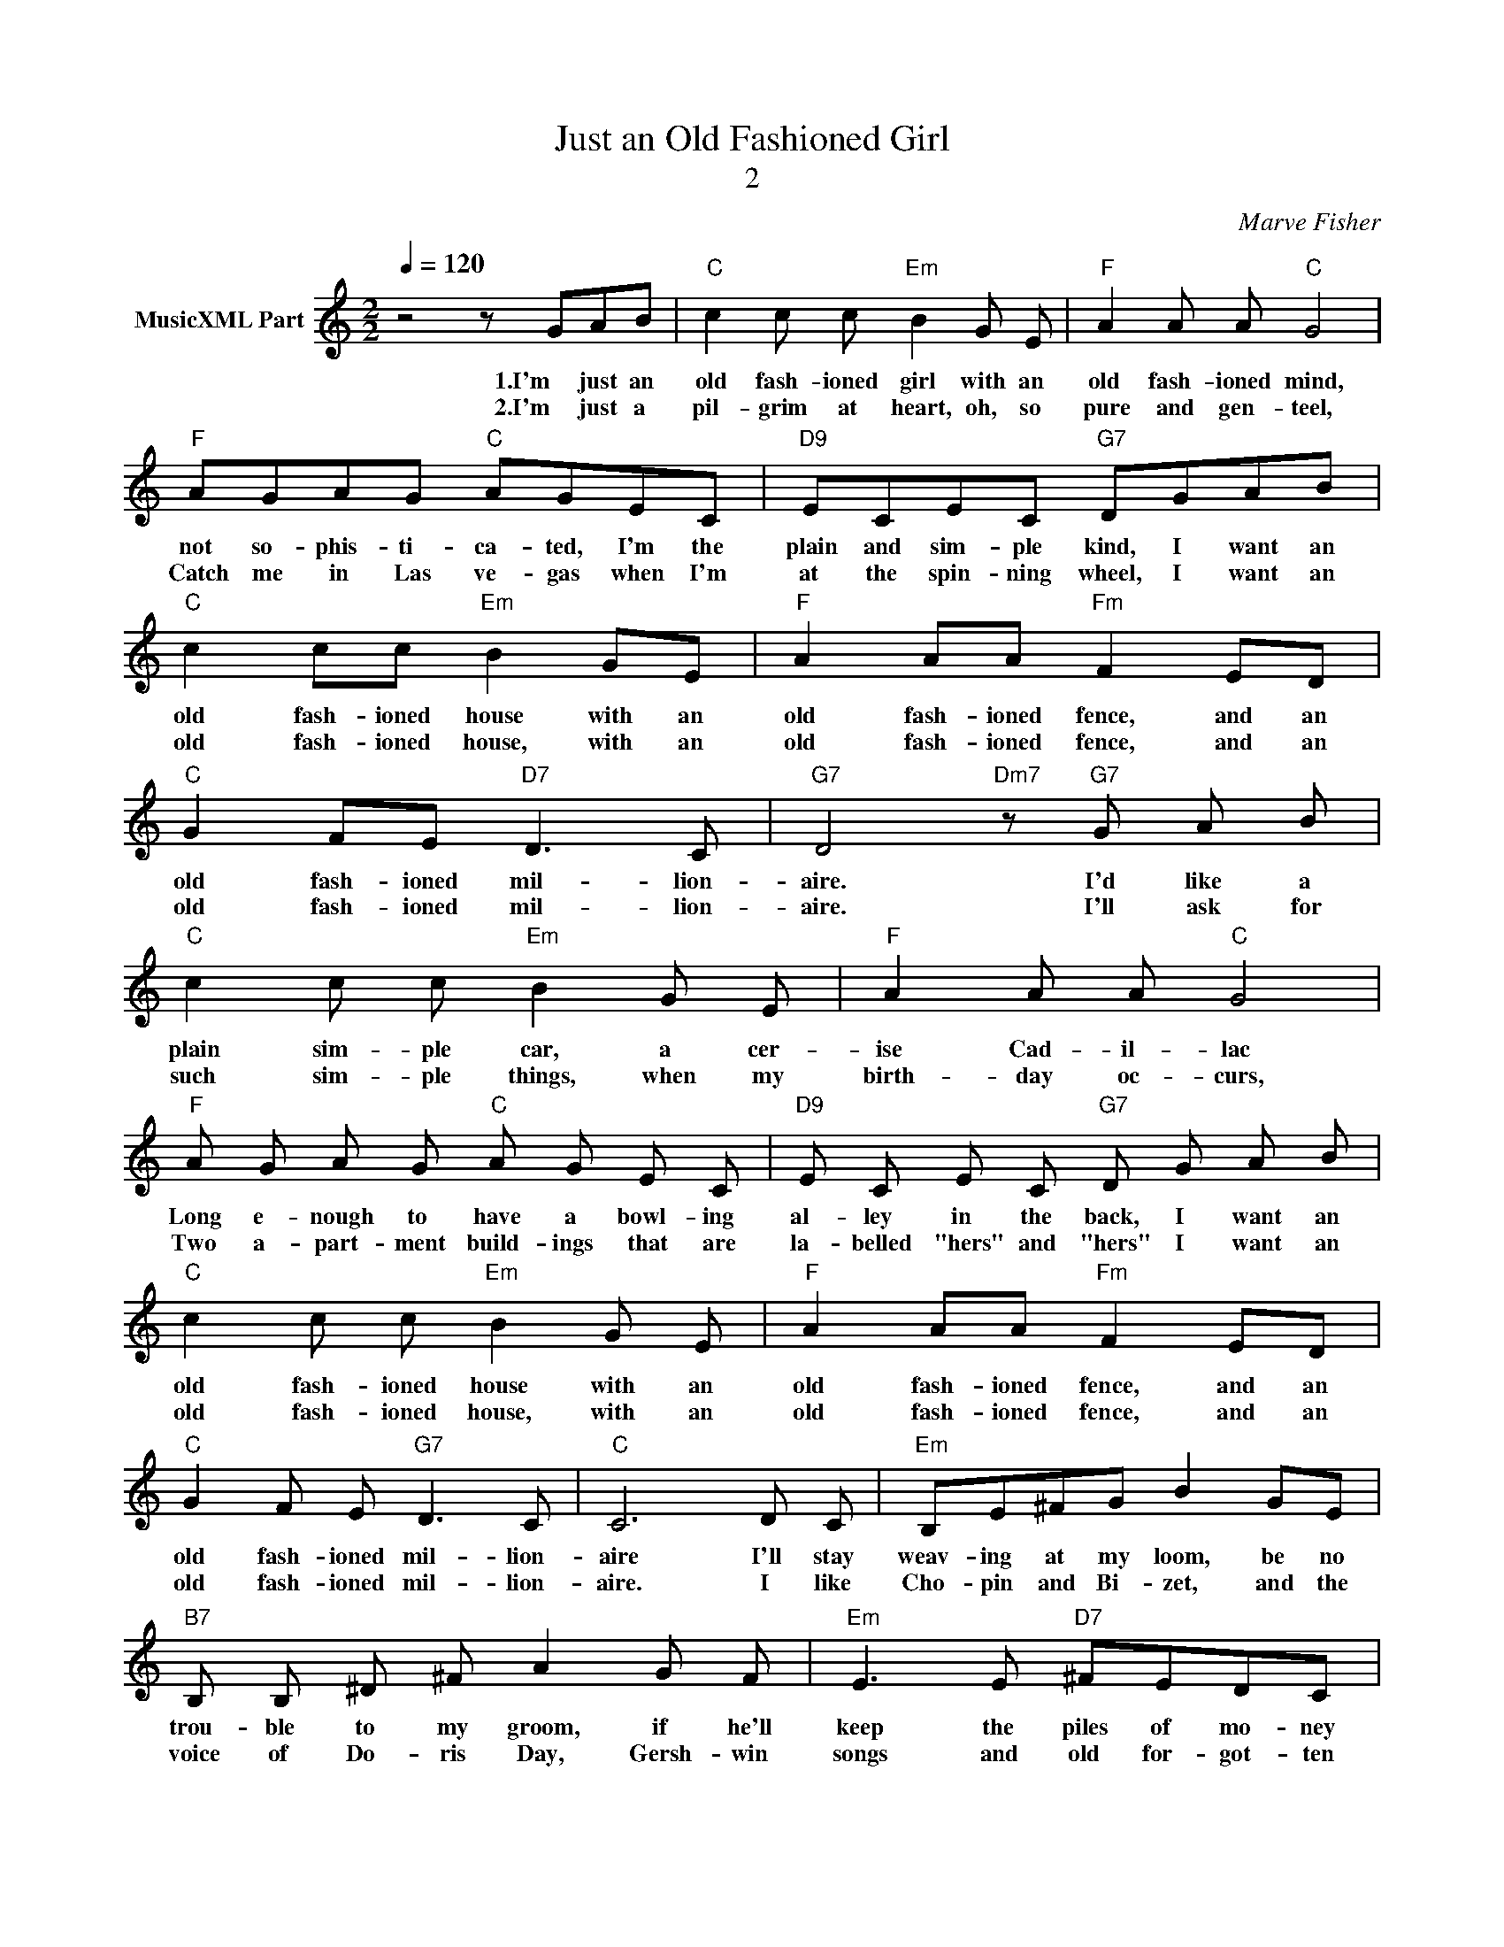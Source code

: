 X:1
T:Just an Old Fashioned Girl
T:2
C:Marve Fisher
Z:All Rights Reserved
L:1/8
Q:1/4=120
M:2/2
K:C
V:1 treble nm="MusicXML Part"
%%MIDI program 0
%%MIDI control 7 102
%%MIDI control 10 64
V:1
 z4 z GAB |"C" c2 c c"Em" B2 G E |"F" A2 A A"C" G4 |"F" AGAG"C" AGEC |"D9" ECEC"G7" DGAB | %5
w: 1.I'm just an|old fash- ioned girl with an|old fash- ioned mind,|not so- phis- ti- ca- ted, I'm the|plain and sim- ple kind, I want an|
w: 2.I'm just a|pil- grim at heart, oh, so|pure and gen- teel,|Catch me in Las ve- gas when I'm|at the spin- ning wheel, I want an|
"C" c2 cc"Em" B2 GE |"F" A2 AA"Fm" F2 ED |"C" G2 FE"D7" D3 C |"G7" D4"Dm7" z"G7" G A B | %9
w: old fash- ioned house with an|old fash- ioned fence, and an|old fash- ioned mil- lion-|aire. I'd like a|
w: old fash- ioned house, with an|old fash- ioned fence, and an|old fash- ioned mil- lion-|aire. I'll ask for|
"C" c2 c c"Em" B2 G E |"F" A2 A A"C" G4 |"F" A G A G"C" A G E C |"D9" E C E C"G7" D G A B | %13
w: plain sim- ple car, a cer-|ise Cad- il- lac|Long e- nough to have a bowl- ing|al- ley in the back, I want an|
w: such sim- ple things, when my|birth- day oc- curs,|Two a- part- ment build- ings that are|la- belled "hers" and "hers" I want an|
"C" c2 c c"Em" B2 G E |"F" A2 AA"Fm" F2 ED |"C" G2 F E"G7" D3 C |"C" C6 D C |"Em" B,E^FG B2 GE | %18
w: old fash- ioned house with an|old fash- ioned fence, and an|old fash- ioned mil- lion-|aire I'll stay|weav- ing at my loom, be no|
w: old fash- ioned house, with an|old fash- ioned fence, and an|old fash- ioned mil- lion-|aire. I like|Cho- pin and Bi- zet, and the|
"B7" B, B, ^D ^F A2 G F |"Em" E3 E"D7" ^FEDC |"G" B, D3- D2 ^F G |"Am6" AG^FG"B7" A2 FF | %22
w: trou- ble to my groom, if he'll|keep the piles of mo- ney|mount- ing. _ In our|cot- tage there will be _ a|
w: voice of Do- ris Day, Gersh- win|songs and old for- got- ten|ca- rols. _ But the|mus- ic that ex- cels is the|
"Em" G ^F E F G2 F E |"D7" D2 ^F2 A B c A |"G7" B G4 GAB |"C" c2 c c"Em" B2 G E | %26
w: sound- proof nur- ser- y, not to|wake the ba- by while I'm|count- ing I like the|old fash- ioned flow'rs vi- o-|
w: sound of o- il wells, as they|slurp, slurp, slurp, in- to the|bar- rels. My lit- tle|home will be quaint as an|
"F" A2 AA"C" G3- G |"F" AGAG"C" AGEC |"D9" ECEC"G7" DGAB |"C" c2 cc"Em" B2 GE | %30
w: lets are for me, _|Have them made in dia- monds so that|ev- 'ry- one can see, I want an|old fash- ioned house with an|
w: old par- a- sol, In-|stead of fit- ted car- pets I'll have|mo- ney wall to wall, I want an|old fash- ioned house, with an|
"F" A2 AA"Fm" F2 ED |"C" G2 FE"G7" D3 C |"C" C6 z2 |] %33
w: old fash- ioned fence, and an|old fash- ioned mil- lion-|aire.|
w: old fash- ioned fence, and an|old fash- ioned mil- lion-|aire.|

